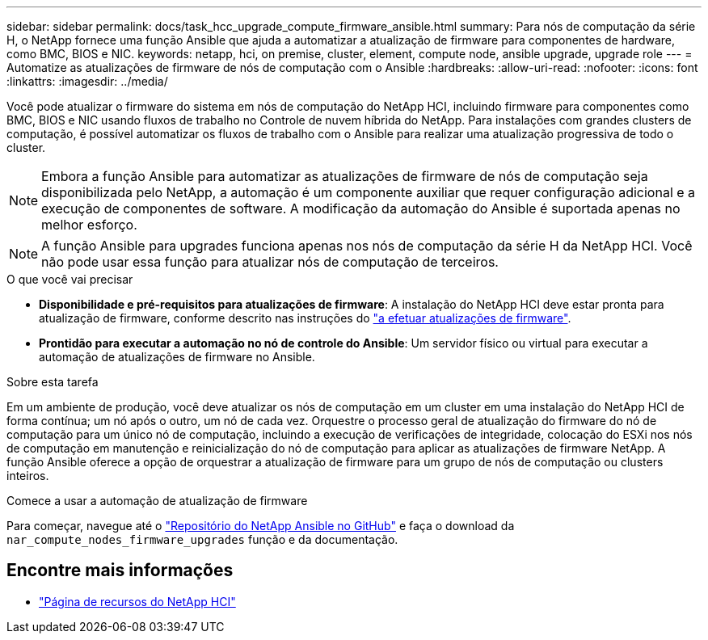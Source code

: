 ---
sidebar: sidebar 
permalink: docs/task_hcc_upgrade_compute_firmware_ansible.html 
summary: Para nós de computação da série H, o NetApp fornece uma função Ansible que ajuda a automatizar a atualização de firmware para componentes de hardware, como BMC, BIOS e NIC. 
keywords: netapp, hci, on premise, cluster, element, compute node, ansible upgrade, upgrade role 
---
= Automatize as atualizações de firmware de nós de computação com o Ansible
:hardbreaks:
:allow-uri-read: 
:nofooter: 
:icons: font
:linkattrs: 
:imagesdir: ../media/


[role="lead"]
Você pode atualizar o firmware do sistema em nós de computação do NetApp HCI, incluindo firmware para componentes como BMC, BIOS e NIC usando fluxos de trabalho no Controle de nuvem híbrida do NetApp. Para instalações com grandes clusters de computação, é possível automatizar os fluxos de trabalho com o Ansible para realizar uma atualização progressiva de todo o cluster.


NOTE: Embora a função Ansible para automatizar as atualizações de firmware de nós de computação seja disponibilizada pelo NetApp, a automação é um componente auxiliar que requer configuração adicional e a execução de componentes de software. A modificação da automação do Ansible é suportada apenas no melhor esforço.


NOTE: A função Ansible para upgrades funciona apenas nos nós de computação da série H da NetApp HCI. Você não pode usar essa função para atualizar nós de computação de terceiros.

.O que você vai precisar
* *Disponibilidade e pré-requisitos para atualizações de firmware*: A instalação do NetApp HCI deve estar pronta para atualização de firmware, conforme descrito nas instruções do link:task_hcc_upgrade_compute_node_firmware.html["a efetuar atualizações de firmware"].
* *Prontidão para executar a automação no nó de controle do Ansible*: Um servidor físico ou virtual para executar a automação de atualizações de firmware no Ansible.


.Sobre esta tarefa
Em um ambiente de produção, você deve atualizar os nós de computação em um cluster em uma instalação do NetApp HCI de forma contínua; um nó após o outro, um nó de cada vez. Orquestre o processo geral de atualização do firmware do nó de computação para um único nó de computação, incluindo a execução de verificações de integridade, colocação do ESXi nos nós de computação em manutenção e reinicialização do nó de computação para aplicar as atualizações de firmware NetApp. A função Ansible oferece a opção de orquestrar a atualização de firmware para um grupo de nós de computação ou clusters inteiros.

.Comece a usar a automação de atualização de firmware
Para começar, navegue até o https://github.com/NetApp-Automation/nar_compute_firmware_upgrade["Repositório do NetApp Ansible no GitHub"^] e faça o download da `nar_compute_nodes_firmware_upgrades` função e da documentação.

[discrete]
== Encontre mais informações

* https://www.netapp.com/hybrid-cloud/hci-documentation/["Página de recursos do NetApp HCI"^]

